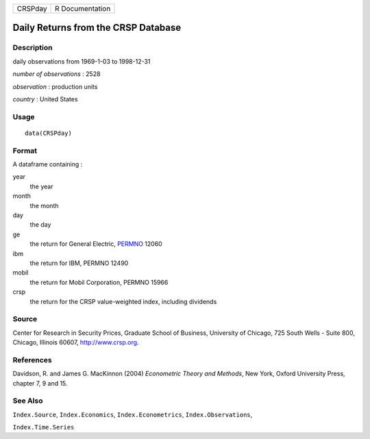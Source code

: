 ======= ===============
CRSPday R Documentation
======= ===============

Daily Returns from the CRSP Database
------------------------------------

Description
~~~~~~~~~~~

daily observations from 1969-1-03 to 1998-12-31

*number of observations* : 2528

*observation* : production units

*country* : United States

Usage
~~~~~

::

   data(CRSPday)

Format
~~~~~~

A dataframe containing :

year
   the year

month
   the month

day
   the day

ge
   the return for General Electric,
   `PERMNO <http://www.crsp.org/products/documentation/crsp-link>`__
   12060

ibm
   the return for IBM, PERMNO 12490

mobil
   the return for Mobil Corporation, PERMNO 15966

crsp
   the return for the CRSP value-weighted index, including dividends

Source
~~~~~~

Center for Research in Security Prices, Graduate School of Business,
University of Chicago, 725 South Wells - Suite 800, Chicago, Illinois
60607, http://www.crsp.org.

References
~~~~~~~~~~

Davidson, R. and James G. MacKinnon (2004) *Econometric Theory and
Methods*, New York, Oxford University Press, chapter 7, 9 and 15.

See Also
~~~~~~~~

``Index.Source``, ``Index.Economics``, ``Index.Econometrics``,
``Index.Observations``,

``Index.Time.Series``
